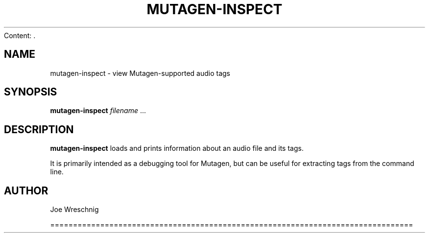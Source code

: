 Content: .\" Man page generated from reStructuredText.
.
.TH MUTAGEN-INSPECT 1 "" "" ""
.SH NAME
mutagen-inspect \- view Mutagen-supported audio tags
.
.nr rst2man-indent-level 0
.
.de1 rstReportMargin
\\$1 \\n[an-margin]
level \\n[rst2man-indent-level]
level margin: \\n[rst2man-indent\\n[rst2man-indent-level]]
-
\\n[rst2man-indent0]
\\n[rst2man-indent1]
\\n[rst2man-indent2]
..
.de1 INDENT
.\" .rstReportMargin pre:
. RS \\$1
. nr rst2man-indent\\n[rst2man-indent-level] \\n[an-margin]
. nr rst2man-indent-level +1
.\" .rstReportMargin post:
..
.de UNINDENT
. RE
.\" indent \\n[an-margin]
.\" old: \\n[rst2man-indent\\n[rst2man-indent-level]]
.nr rst2man-indent-level -1
.\" new: \\n[rst2man-indent\\n[rst2man-indent-level]]
.in \\n[rst2man-indent\\n[rst2man-indent-level]]u
..
.SH SYNOPSIS
.sp
\fBmutagen\-inspect\fP \fIfilename\fP ...
.SH DESCRIPTION
.sp
\fBmutagen\-inspect\fP loads and prints information about an audio file and
its tags.
.sp
It is primarily intended as a debugging tool for Mutagen, but can be useful
for extracting tags from the command line.
.SH AUTHOR
.sp
Joe Wreschnig
.\" Generated by docutils manpage writer.
.

================================================================================
